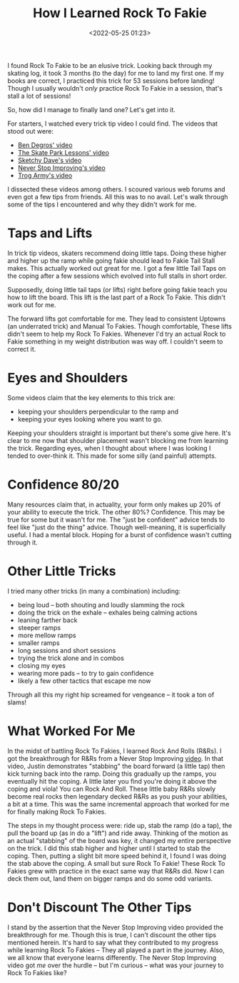 #+title: How I Learned Rock To Fakie
#+date: <2022-05-25 01:23>
#+filetags: skateboarding trick_tip howto

I found Rock To Fakie to be an elusive trick. Looking back through my skating log, it took 3 months (to the day) for me to land my first one. If my books are correct, I practiced this trick for 53 sessions before landing! Though I usually wouldn't /only/ practice Rock To Fakie in a session, that's stall a lot of sessions!

So, how did I manage to finally land one? Let's get into it.

For starters, I watched every trick tip video I could find. The videos that stood out were:
 - [[https://www.youtube.com/watch?v=vabaAivHplc][Ben Degros' video]]
 - [[https://www.youtube.com/watch?v=KTtRbd8FwfM][The Skate Park Lessons' video]]
 - [[https://www.youtube.com/watch?v=04FwNWlM6ZM][Sketchy Dave's video]]
 - [[https://www.youtube.com/watch?v=pUtYR-K1UP0][Never Stop Improving's video]]
 - [[https://www.youtube.com/watch?v=bElNF5oL1XQ][Trog Army's video]]

I dissected these videos among others. I scoured various web forums and even got a few tips from friends. All this was to no avail. Let's walk through some of the tips I encountered and why they didn't work for me.

* Taps and Lifts

In trick tip videos, skaters recommend doing little taps. Doing these higher and higher up the ramp while going fakie should lead to Fakie Tail Stall makes. This actually worked out great for me. I got a few little Tail Taps on the coping after a few sessions which evolved into full stalls in short order.

Supposedly, doing little tail taps (or lifts) right before going fakie teach you how to lift the board. This lift is the last part of a Rock To Fakie. This didn't work out for me.

The forward lifts got comfortable for me. They lead to consistent Uptowns (an underrated trick) and Manual To Fakies. Though comfortable, These lifts didn't seem to help my Rock To Fakies. Whenever I'd try an actual Rock to Fakie something in my weight distribution was way off. I couldn't seem to correct it.

* Eyes and Shoulders

Some videos claim that the key elements to this trick are:
 - keeping your shoulders perpendicular to the ramp and
 - keeping your eyes looking where you want to go.

Keeping your shoulders straight is important but there's some give here. It's clear to me now that shoulder placement wasn't blocking me from learning the trick. Regarding eyes, when I thought about where I was looking I tended to over-think it. This made for some silly (and painful) attempts.

* Confidence 80/20

Many resources claim that, in actuality, your form only makes up 20% of your ability to execute the trick. The other 80%? Confidence. This may be true for some but it wasn't for me. The "just be confident" advice tends to feel like "just do the thing" advice. Though well-meaning, it is superficially useful. I had a mental block. Hoping for a burst of confidence wasn't cutting through it.

* Other Little Tricks

I tried many other tricks (in many a combination) including:
 - being loud -- both shouting and loudly slamming the rock
 - doing the trick on the exhale -- exhales being calming actions
 - leaning farther back
 - steeper ramps
 - more mellow ramps
 - smaller ramps
 - long sessions and short sessions
 - trying the trick alone and in combos
 - closing my eyes
 - wearing more pads -- to try to gain confidence
 - likely a few other tactics that escape me now

Through all this my right hip screamed for vengeance -- it took a ton of slams!

* What Worked For Me

In the midst of battling Rock To Fakies, I learned Rock And Rolls (R&Rs). I got the breakthrough for R&Rs from a Never Stop Improving [[https://www.youtube.com/watch?v=WIsJM8v01uI][video]]. In that video, Justin demonstrates "stabbing" the board forward (a little tap) then kick turning back into the ramp. Doing this gradually up the ramps, you eventually hit the coping. A little later you find you're doing it above the coping and viola! You can Rock And Roll. These little baby R&Rs slowly become real rocks then legendary decked R&Rs as you push your abilities, a bit at a time. This was the same incremental approach that worked for me for finally making Rock To Fakies.

The steps in my thought process were: ride up, stab the ramp (do a tap), the pull the board up (as in do a "lift") and ride away. Thinking of the motion as an actual "stabbing" of the board was key, it changed my entire perspective on the trick. I did this stab higher and higher until I started to stab the coping. Then, putting a slight bit more speed behind it, I found I was doing the stab above the coping. A small but sure Rock To Fakie! These Rock To Fakies grew with practice in the exact same way that R&Rs did. Now I can deck them out, land them on bigger ramps and do some odd variants.

* Don't Discount The Other Tips

I stand by the assertion that the Never Stop Improving video provided the breakthrough for me. Though this is true, I can't discount the other tips mentioned herein. It's hard to say what they contributed to my progress while learning Rock To Fakies -- They all played a part in the journey. Also, we all know that everyone learns differently. The Never Stop Improving video got /me/ over the hurdle -- but I'm curious -- what was your journey to Rock To Fakies like?
